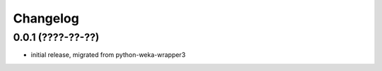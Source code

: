 Changelog
=========

0.0.1 (????-??-??)
-------------------

- initial release, migrated from python-weka-wrapper3
